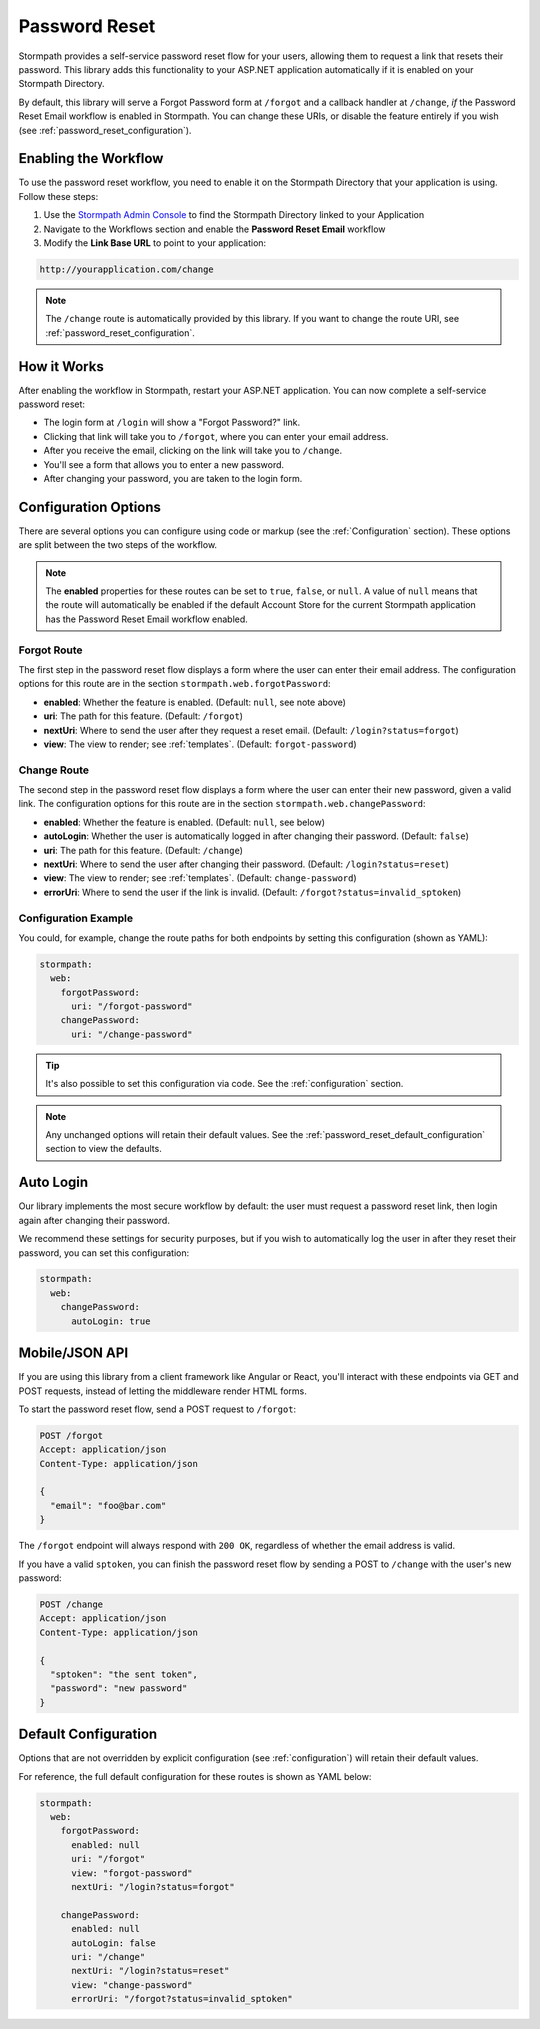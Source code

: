 .. _password_reset:

Password Reset
==============

Stormpath provides a self-service password reset flow for your users, allowing them to request a link that resets their password. This library adds this functionality to your ASP.NET application automatically if it is enabled on your Stormpath Directory.

By default, this library will serve a Forgot Password form at ``/forgot`` and a callback handler at ``/change``, *if* the Password Reset Email workflow is enabled in Stormpath. You can change these URIs, or disable the feature entirely if you wish (see :ref:`password_reset_configuration`).


Enabling the Workflow
---------------------

To use the password reset workflow, you need to enable it on the Stormpath Directory
that your application is using. Follow these steps:

1. Use the `Stormpath Admin Console`_ to find the Stormpath Directory linked to your Application
2. Navigate to the Workflows section and enable the **Password Reset Email** workflow
3. Modify the **Link Base URL** to point to your application:

.. code-block:: sh

    http://yourapplication.com/change

.. note::
  The ``/change`` route is automatically provided by this library. If you want to change the route URI, see :ref:`password_reset_configuration`.


How it Works
------------

After enabling the workflow in Stormpath, restart your ASP.NET application.  You can now complete a self-service password reset:

* The login form at ``/login`` will show a "Forgot Password?" link.
* Clicking that link will take you to ``/forgot``, where you can enter your email address.
* After you receive the email, clicking on the link will take you to ``/change``.
* You'll see a form that allows you to enter a new password.
* After changing your password, you are taken to the login form.


.. _password_reset_configuration:

Configuration Options
---------------------

There are several options you can configure using code or markup (see the :ref:`Configuration` section). These options are split between the two steps of the workflow.

.. note::
  The **enabled** properties for these routes can be set to ``true``, ``false``, or ``null``. A value of ``null`` means that the route will automatically be enabled if the default Account Store for the current Stormpath application has the Password Reset Email workflow enabled.

Forgot Route
............

The first step in the password reset flow displays a form where the user can enter their email address. The configuration options for this route are in the section ``stormpath.web.forgotPassword``:

* **enabled**: Whether the feature is enabled. (Default: ``null``, see note above)
* **uri**: The path for this feature. (Default: ``/forgot``)
* **nextUri**: Where to send the user after they request a reset email. (Default: ``/login?status=forgot``)
* **view**: The view to render; see :ref:`templates`. (Default: ``forgot-password``)

Change Route
............

The second step in the password reset flow displays a form where the user can enter their new password, given a valid link. The configuration options for this route are in the section ``stormpath.web.changePassword``:

* **enabled**: Whether the feature is enabled. (Default: ``null``, see below)
* **autoLogin**: Whether the user is automatically logged in after changing their password. (Default: ``false``)
* **uri**: The path for this feature. (Default: ``/change``)
* **nextUri**: Where to send the user after changing their password. (Default: ``/login?status=reset``)
* **view**: The view to render; see :ref:`templates`. (Default: ``change-password``)
* **errorUri**: Where to send the user if the link is invalid. (Default: ``/forgot?status=invalid_sptoken``)

.. todo::
  Update autoLogin stuff.

Configuration Example
.....................

You could, for example, change the route paths for both endpoints by setting this configuration (shown as YAML):

.. code-block:: yaml

  stormpath:
    web:
      forgotPassword:
        uri: "/forgot-password"
      changePassword:
        uri: "/change-password"

.. tip::
  It's also possible to set this configuration via code. See the :ref:`configuration` section.

.. note::
  Any unchanged options will retain their default values. See the :ref:`password_reset_default_configuration` section to view the defaults.


Auto Login
----------

Our library implements the most secure workflow by default: the user must
request a password reset link, then login again after changing their password.

We recommend these settings for security purposes, but if you wish to automatically
log the user in after they reset their password, you can set this configuration:

.. code-block:: yaml

  stormpath:
    web:
      changePassword:
        autoLogin: true

.. todo::
  Update to new autoLogin spec.


Mobile/JSON API
---------------

If you are using this library from a client framework like Angular or React, you'll interact with these endpoints via GET and POST requests, instead of letting the middleware render HTML forms.

To start the password reset flow, send a POST request to ``/forgot``:

.. code-block:: http

  POST /forgot
  Accept: application/json
  Content-Type: application/json

  {
    "email": "foo@bar.com"
  }

The ``/forgot`` endpoint will always respond with ``200 OK``, regardless of whether the email address is valid.

If you have a valid ``sptoken``, you can finish the password reset flow by sending a POST to ``/change`` with the user's new password:

.. code-block:: http

  POST /change
  Accept: application/json
  Content-Type: application/json

  {
    "sptoken": "the sent token",
    "password": "new password"
  }


.. _password_reset_default_configuration:

Default Configuration
---------------------

Options that are not overridden by explicit configuration (see :ref:`configuration`) will retain their default values.

For reference, the full default configuration for these routes is shown as YAML below:

.. code-block:: yaml

  stormpath:
    web:
      forgotPassword:
        enabled: null
        uri: "/forgot"
        view: "forgot-password"
        nextUri: "/login?status=forgot"

      changePassword:
        enabled: null
        autoLogin: false
        uri: "/change"
        nextUri: "/login?status=reset"
        view: "change-password"
        errorUri: "/forgot?status=invalid_sptoken"

.. todo::
  Update to new autoLogin spec.

.. _Stormpath Admin Console: https://api.stormpath.com
.. _pre-built view templates: https://github.com/stormpath/stormpath-dotnet-owin-middleware/tree/master/src/Stormpath.Owin.Views

